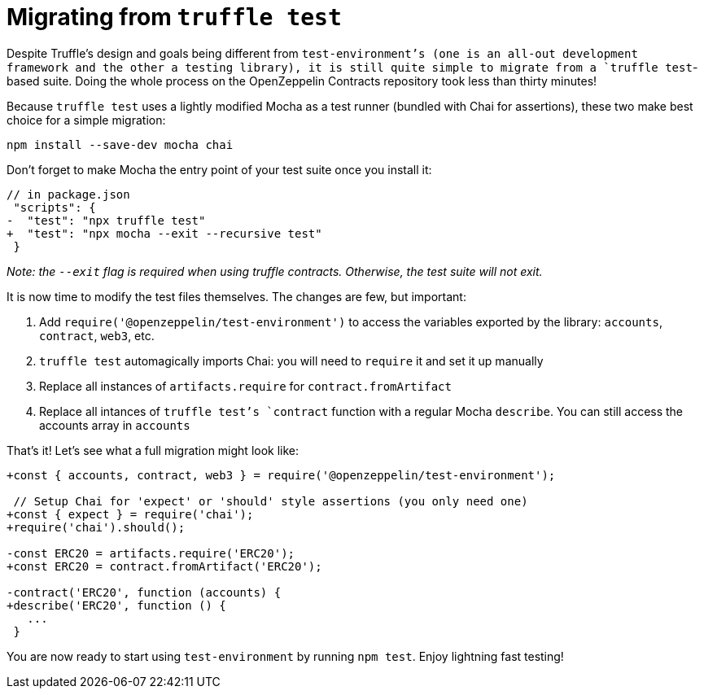= Migrating from `truffle test`

Despite Truffle's design and goals being different from `test-environment`'s (one is an all-out development framework and the other a testing library), it is still quite simple to migrate from a `truffle test`-based suite. Doing the whole process on the OpenZeppelin Contracts repository took less than thirty minutes!

Because `truffle test` uses a lightly modified Mocha as a test runner (bundled with Chai for assertions), these two make best choice for a simple migration:

[source,bash]
----
npm install --save-dev mocha chai
----

Don't forget to make Mocha the entry point of your test suite once you install it:

[source,diff]
----
// in package.json
 "scripts": {
-  "test": "npx truffle test"
+  "test": "npx mocha --exit --recursive test"
 }
----

_Note: the `--exit` flag is required when using truffle contracts. Otherwise, the test suite will not exit._

It is now time to modify the test files themselves. The changes are few, but important: 

1. Add `require('@openzeppelin/test-environment')` to access the variables exported by the library: `accounts`, `contract`, `web3`, etc. 
2. `truffle test` automagically imports Chai: you will need to `require` it and set it up manually 
3. Replace all instances of `artifacts.require` for `contract.fromArtifact` 
4. Replace all intances of `truffle test`'s `contract` function with a regular Mocha `describe`. You can still access the accounts array in `accounts`

That's it! Let's see what a full migration might look like:

[source,diff]
----
+const { accounts, contract, web3 } = require('@openzeppelin/test-environment');

 // Setup Chai for 'expect' or 'should' style assertions (you only need one)
+const { expect } = require('chai');
+require('chai').should();

-const ERC20 = artifacts.require('ERC20');
+const ERC20 = contract.fromArtifact('ERC20');

-contract('ERC20', function (accounts) {
+describe('ERC20', function () {
   ...
 }
----

You are now ready to start using `test-environment` by running `npm test`. Enjoy lightning fast testing!
